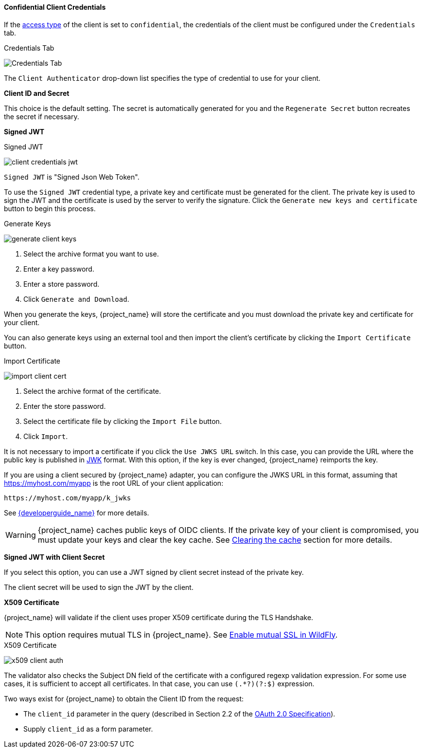 [id="con-confidential-client-credentials_{context}"]

[[_client-credentials]]

==== Confidential Client Credentials
[role="_abstract"]
If the <<_access-type, access type>> of the client is set to `confidential`, the credentials of the client must be configured under the `Credentials` tab.

.Credentials Tab
image:{project_images}/client-credentials.png[Credentials Tab]

The `Client Authenticator` drop-down list specifies the type of credential to use for your client. 

*Client ID and Secret*

This choice is the default setting. The secret is automatically generated for you and the `Regenerate Secret` button recreates the secret if necessary.

*Signed JWT*

.Signed JWT
image:{project_images}/client-credentials-jwt.png[]

`Signed JWT` is "Signed Json Web Token".

To use the `Signed JWT` credential type, a private key and certificate must be generated for the client. The private key is used to sign the JWT and the certificate is used by the server to verify the signature. Click the `Generate new keys and certificate` button to begin this process.

.Generate Keys
image:{project_images}/generate-client-keys.png[]

. Select the archive format you want to use.
. Enter a key password.
. Enter a store password.
. Click `Generate and Download`.

When you generate the keys, {project_name} will store the certificate and you must download the private key and certificate for your client.

You can also generate keys using an external tool and then import the client's certificate by clicking the `Import Certificate` button.

.Import Certificate
image:{project_images}/import-client-cert.png[]

. Select the archive format of the certificate.
. Enter the store password.
. Select the certificate file by clicking the `Import File` button.
. Click `Import`.

It is not necessary to import a certificate if you click the `Use JWKS URL` switch. In this case, you can provide the URL where the public key is published in https://self-issued.info/docs/draft-ietf-jose-json-web-key.html[JWK] format. With this option, if the key is ever changed, {project_name} reimports the key.

If you are using a client secured by {project_name} adapter, you can configure the JWKS URL in this format, assuming that https://myhost.com/myapp is the root URL of your client application:

[source,bash,subs=+attributes]
----
https://myhost.com/myapp/k_jwks
----

See link:{developerguide_link}[{developerguide_name}] for more details.

WARNING: {project_name} caches public keys of OIDC clients. If the private key of your client is compromised, you must update your keys and clear the key cache. See <<_clear-cache, Clearing the cache>> section for more details.

*Signed JWT with Client Secret*

If you select this option, you can use a JWT signed by client secret instead of the private key.

The client secret will be used to sign the JWT by the client.

*X509 Certificate*

{project_name} will validate if the client uses proper X509 certificate during the TLS Handshake.

NOTE: This option requires mutual TLS in {project_name}. See <<_enable-mtls-wildfly, Enable mutual SSL in WildFly>>.

.X509 Certificate
image:{project_images}/x509-client-auth.png[]

The validator also checks the Subject DN field of the certificate with a configured regexp validation expression. For some
use cases, it is sufficient to accept all certificates. In that case, you can use `(.*?)(?:$)` expression.

Two ways exist for {project_name} to obtain the Client ID from the request:

* The `client_id` parameter in the query (described in Section 2.2 of the https://tools.ietf.org/html/rfc6749[OAuth 2.0 Specification]).
* Supply `client_id` as a form parameter.
